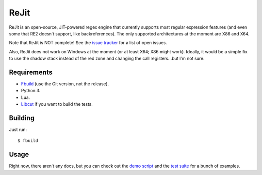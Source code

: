 ReJit
=====

.. image:: https://travis-ci.org/kirbyfan64/rejit.svg?branch=master
    :target: https://travis-ci.org/kirbyfan64/rejit

ReJit is an open-source, JIT-powered regex engine that currently supports most
regular expression features (and even some that RE2 doesn't support, like
backreferences). The only supported architectures at the moment are X86 and X64.

Note that ReJit is NOT complete! See the `issue tracker
<https://github.com/kirbyfan64/rejit/issues>`_ for a list of open issues.

Also, ReJit does not work on Windows at the moment (or at least X64; X86 might
work). Ideally, it would be a simple fix to use the shadow stack instead of the red
zone and changing the call registers...but I'm not sure.

Requirements
************

- `Fbuild <https://github.com/felix-lang/fbuild>`_ (use the Git version, not the
  release).
- Python 3.
- Lua.
- `Libcut <https://github.com/kirbyfan64/libcut>`_ if you want to build the tests.

Building
********

Just run::
   
   $ fbuild

Usage
*****

Right now, there aren't any docs, but you can check out the `demo script
<https://github.com/kirbyfan64/rejit/blob/master/ex.c>`_ and the `test suite
<https://github.com/kirbyfan64/rejit/blob/master/tst.c>`_ for a bunch of examples.
